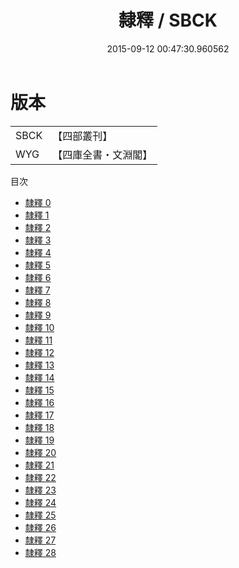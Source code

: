 #+TITLE: 隸釋 / SBCK

#+DATE: 2015-09-12 00:47:30.960562
* 版本
 |      SBCK|【四部叢刊】  |
 |       WYG|【四庫全書・文淵閣】|
目次
 - [[file:KR2n0017_000.txt][隸釋 0]]
 - [[file:KR2n0017_001.txt][隸釋 1]]
 - [[file:KR2n0017_002.txt][隸釋 2]]
 - [[file:KR2n0017_003.txt][隸釋 3]]
 - [[file:KR2n0017_004.txt][隸釋 4]]
 - [[file:KR2n0017_005.txt][隸釋 5]]
 - [[file:KR2n0017_006.txt][隸釋 6]]
 - [[file:KR2n0017_007.txt][隸釋 7]]
 - [[file:KR2n0017_008.txt][隸釋 8]]
 - [[file:KR2n0017_009.txt][隸釋 9]]
 - [[file:KR2n0017_010.txt][隸釋 10]]
 - [[file:KR2n0017_011.txt][隸釋 11]]
 - [[file:KR2n0017_012.txt][隸釋 12]]
 - [[file:KR2n0017_013.txt][隸釋 13]]
 - [[file:KR2n0017_014.txt][隸釋 14]]
 - [[file:KR2n0017_015.txt][隸釋 15]]
 - [[file:KR2n0017_016.txt][隸釋 16]]
 - [[file:KR2n0017_017.txt][隸釋 17]]
 - [[file:KR2n0017_018.txt][隸釋 18]]
 - [[file:KR2n0017_019.txt][隸釋 19]]
 - [[file:KR2n0017_020.txt][隸釋 20]]
 - [[file:KR2n0017_021.txt][隸釋 21]]
 - [[file:KR2n0017_022.txt][隸釋 22]]
 - [[file:KR2n0017_023.txt][隸釋 23]]
 - [[file:KR2n0017_024.txt][隸釋 24]]
 - [[file:KR2n0017_025.txt][隸釋 25]]
 - [[file:KR2n0017_026.txt][隸釋 26]]
 - [[file:KR2n0017_027.txt][隸釋 27]]
 - [[file:KR2n0017_028.txt][隸釋 28]]
